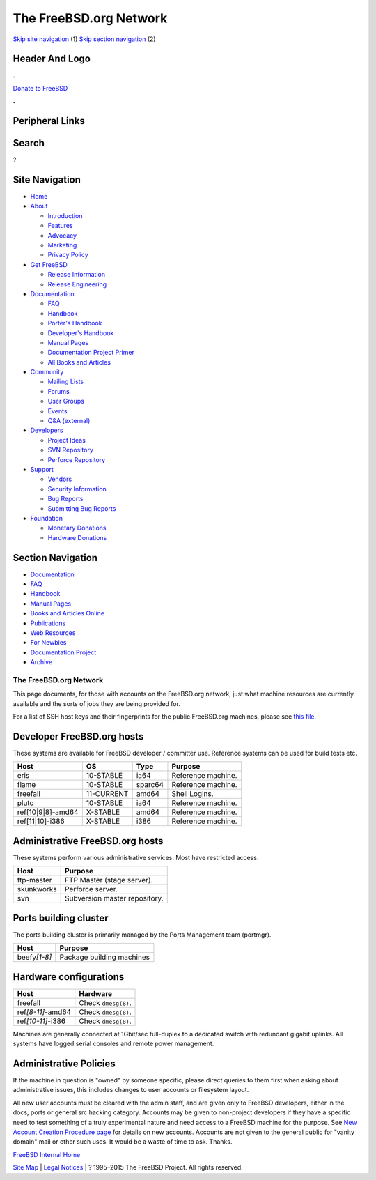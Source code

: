 =======================
The FreeBSD.org Network
=======================

.. raw:: html

   <div id="containerwrap">

.. raw:: html

   <div id="container">

`Skip site navigation <#content>`__ (1) `Skip section
navigation <#contentwrap>`__ (2)

.. raw:: html

   <div id="headercontainer">

.. raw:: html

   <div id="header">

Header And Logo
---------------

.. raw:: html

   <div id="headerlogoleft">

|FreeBSD|

.. raw:: html

   </div>

.. raw:: html

   <div id="headerlogoright">

.. raw:: html

   <div class="frontdonateroundbox">

.. raw:: html

   <div class="frontdonatetop">

.. raw:: html

   <div>

**.**

.. raw:: html

   </div>

.. raw:: html

   </div>

.. raw:: html

   <div class="frontdonatecontent">

`Donate to FreeBSD <https://www.FreeBSDFoundation.org/donate/>`__

.. raw:: html

   </div>

.. raw:: html

   <div class="frontdonatebot">

.. raw:: html

   <div>

**.**

.. raw:: html

   </div>

.. raw:: html

   </div>

.. raw:: html

   </div>

Peripheral Links
----------------

.. raw:: html

   <div id="searchnav">

.. raw:: html

   </div>

.. raw:: html

   <div id="search">

Search
------

?

.. raw:: html

   </div>

.. raw:: html

   </div>

.. raw:: html

   </div>

Site Navigation
---------------

.. raw:: html

   <div id="menu">

-  `Home <../>`__

-  `About <../about.html>`__

   -  `Introduction <../projects/newbies.html>`__
   -  `Features <../features.html>`__
   -  `Advocacy <../advocacy/>`__
   -  `Marketing <../marketing/>`__
   -  `Privacy Policy <../privacy.html>`__

-  `Get FreeBSD <../where.html>`__

   -  `Release Information <../releases/>`__
   -  `Release Engineering <../releng/>`__

-  `Documentation <../docs.html>`__

   -  `FAQ <../doc/en_US.ISO8859-1/books/faq/>`__
   -  `Handbook <../doc/en_US.ISO8859-1/books/handbook/>`__
   -  `Porter's
      Handbook <../doc/en_US.ISO8859-1/books/porters-handbook>`__
   -  `Developer's
      Handbook <../doc/en_US.ISO8859-1/books/developers-handbook>`__
   -  `Manual Pages <//www.FreeBSD.org/cgi/man.cgi>`__
   -  `Documentation Project
      Primer <../doc/en_US.ISO8859-1/books/fdp-primer>`__
   -  `All Books and Articles <../docs/books.html>`__

-  `Community <../community.html>`__

   -  `Mailing Lists <../community/mailinglists.html>`__
   -  `Forums <https://forums.FreeBSD.org>`__
   -  `User Groups <../usergroups.html>`__
   -  `Events <../events/events.html>`__
   -  `Q&A
      (external) <http://serverfault.com/questions/tagged/freebsd>`__

-  `Developers <../projects/index.html>`__

   -  `Project Ideas <https://wiki.FreeBSD.org/IdeasPage>`__
   -  `SVN Repository <https://svnweb.FreeBSD.org>`__
   -  `Perforce Repository <http://p4web.FreeBSD.org>`__

-  `Support <../support.html>`__

   -  `Vendors <../commercial/commercial.html>`__
   -  `Security Information <../security/>`__
   -  `Bug Reports <https://bugs.FreeBSD.org/search/>`__
   -  `Submitting Bug Reports <https://www.FreeBSD.org/support.html>`__

-  `Foundation <https://www.freebsdfoundation.org/>`__

   -  `Monetary Donations <https://www.freebsdfoundation.org/donate/>`__
   -  `Hardware Donations <../donations/>`__

.. raw:: html

   </div>

.. raw:: html

   </div>

.. raw:: html

   <div id="content">

.. raw:: html

   <div id="sidewrap">

.. raw:: html

   <div id="sidenav">

Section Navigation
------------------

-  `Documentation <../docs.html>`__
-  `FAQ <../doc/en_US.ISO8859-1/books/faq/>`__
-  `Handbook <../doc/en_US.ISO8859-1/books/handbook/>`__
-  `Manual Pages <//www.FreeBSD.org/cgi/man.cgi>`__
-  `Books and Articles Online <../docs/books.html>`__
-  `Publications <../publish.html>`__
-  `Web Resources <../docs/webresources.html>`__
-  `For Newbies <../projects/newbies.html>`__
-  `Documentation Project <../docproj/>`__
-  `Archive <https://docs.freebsd.org/doc/>`__

.. raw:: html

   </div>

.. raw:: html

   </div>

.. raw:: html

   <div id="contentwrap">

The FreeBSD.org Network
=======================

This page documents, for those with accounts on the FreeBSD.org network,
just what machine resources are currently available and the sorts of
jobs they are being provided for.

For a list of SSH host keys and their fingerprints for the public
FreeBSD.org machines, please see `this file <ssh-keys.asc>`__.

Developer FreeBSD.org hosts
---------------------------

These systems are available for FreeBSD developer / committer use.
Reference systems can be used for build tests etc.

+-----------------------+--------------+-----------+----------------------+
| Host                  | OS           | Type      | Purpose              |
+=======================+==============+===========+======================+
| eris                  | 10-STABLE    | ia64      | Reference machine.   |
+-----------------------+--------------+-----------+----------------------+
| flame                 | 10-STABLE    | sparc64   | Reference machine.   |
+-----------------------+--------------+-----------+----------------------+
| freefall              | 11-CURRENT   | amd64     | Shell Logins.        |
+-----------------------+--------------+-----------+----------------------+
| pluto                 | 10-STABLE    | ia64      | Reference machine.   |
+-----------------------+--------------+-----------+----------------------+
| ref[10\|9\|8]-amd64   | X-STABLE     | amd64     | Reference machine.   |
+-----------------------+--------------+-----------+----------------------+
| ref[11\|10]-i386      | X-STABLE     | i386      | Reference machine.   |
+-----------------------+--------------+-----------+----------------------+

Administrative FreeBSD.org hosts
--------------------------------

These systems perform various administrative services. Most have
restricted access.

+--------------+---------------------------------+
| Host         | Purpose                         |
+==============+=================================+
| ftp-master   | FTP Master (stage server).      |
+--------------+---------------------------------+
| skunkworks   | Perforce server.                |
+--------------+---------------------------------+
| svn          | Subversion master repository.   |
+--------------+---------------------------------+

Ports building cluster
----------------------

The ports building cluster is primarily managed by the Ports Management
team (portmgr).

+------------------+-----------------------------+
| Host             | Purpose                     |
+==================+=============================+
| beefy\ *[1-8]*   | Package building machines   |
+------------------+-----------------------------+

Hardware configurations
-----------------------

+-----------------------+-----------------------+
| Host                  | Hardware              |
+=======================+=======================+
| freefall              | Check ``dmesg(8)``.   |
+-----------------------+-----------------------+
| ref\ *[8-11]*-amd64   | Check ``dmesg(8)``.   |
+-----------------------+-----------------------+
| ref\ *[10-11]*-i386   | Check ``dmesg(8)``.   |
+-----------------------+-----------------------+

Machines are generally connected at 1Gbit/sec full-duplex to a dedicated
switch with redundant gigabit uplinks. All systems have logged serial
consoles and remote power management.

Administrative Policies
-----------------------

If the machine in question is "owned" by someone specific, please direct
queries to them first when asking about administrative issues, this
includes changes to user accounts or filesystem layout.

All new user accounts must be cleared with the admin staff, and are
given only to FreeBSD developers, either in the docs, ports or general
src hacking category. Accounts may be given to non-project developers if
they have a specific need to test something of a truly experimental
nature and need access to a FreeBSD machine for the purpose. See `New
Account Creation Procedure page <new-account.html>`__ for details on new
accounts. Accounts are not given to the general public for "vanity
domain" mail or other such uses. It would be a waste of time to ask.
Thanks.

`FreeBSD Internal Home <internal.html>`__

.. raw:: html

   </div>

.. raw:: html

   </div>

.. raw:: html

   <div id="footer">

`Site Map <../search/index-site.html>`__ \| `Legal
Notices <../copyright/>`__ \| ? 1995–2015 The FreeBSD Project. All
rights reserved.

.. raw:: html

   </div>

.. raw:: html

   </div>

.. raw:: html

   </div>

.. |FreeBSD| image:: ../layout/images/logo-red.png
   :target: ..
